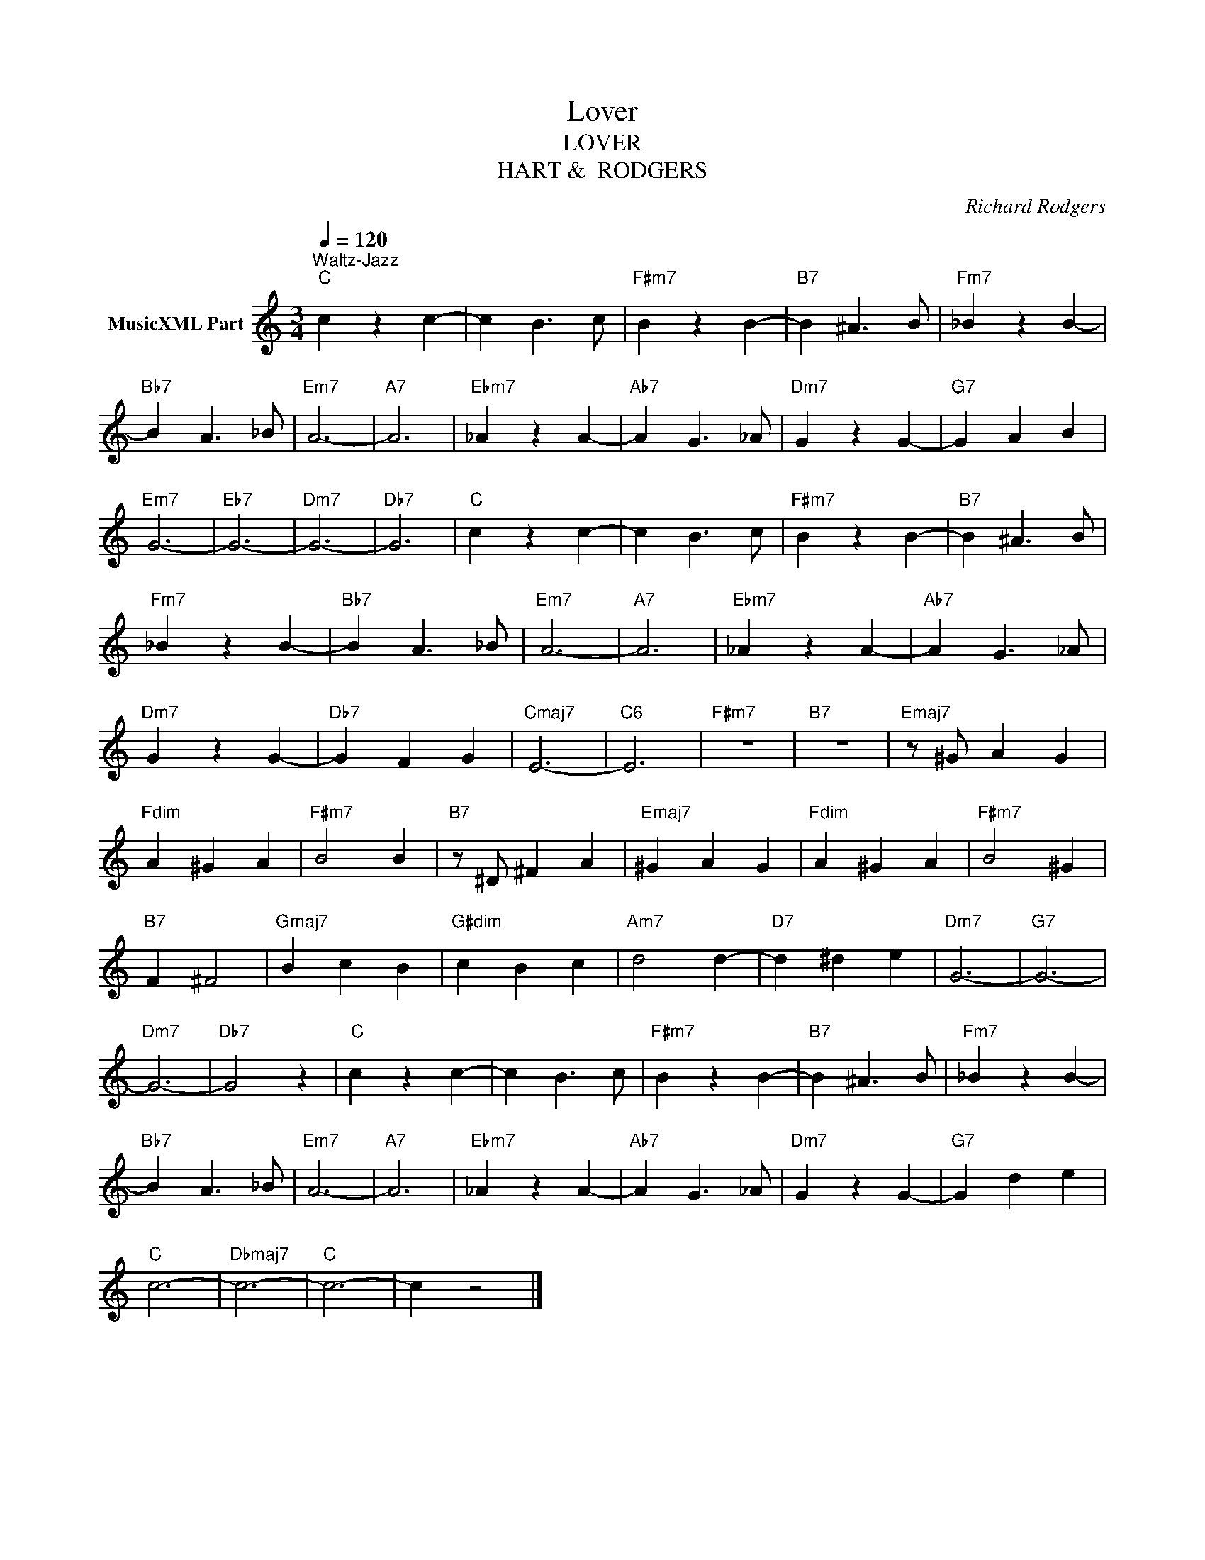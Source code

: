 X:1
T:Lover
T: LOVER
T:HART &  RODGERS
C:Richard Rodgers
Z:All Rights Reserved
L:1/4
Q:1/4=120
M:3/4
K:C
V:1 treble nm="MusicXML Part"
%%MIDI program 0
%%MIDI control 7 102
%%MIDI control 10 64
V:1
"^Waltz-Jazz""C" c z c- | c B3/2 c/ |"F#m7" B z B- |"B7" B ^A3/2 B/ |"Fm7" _B z B- | %5
"Bb7" B A3/2 _B/ |"Em7" A3- |"A7" A3 |"Ebm7" _A z A- |"Ab7" A G3/2 _A/ |"Dm7" G z G- |"G7" G A B | %12
"Em7" G3- |"Eb7" G3- |"Dm7" G3- |"Db7" G3 |"C" c z c- | c B3/2 c/ |"F#m7" B z B- |"B7" B ^A3/2 B/ | %20
"Fm7" _B z B- |"Bb7" B A3/2 _B/ |"Em7" A3- |"A7" A3 |"Ebm7" _A z A- |"Ab7" A G3/2 _A/ | %26
"Dm7" G z G- |"Db7" G F G |"Cmaj7" E3- |"C6" E3 |"F#m7" z3 |"B7" z3 |"Emaj7" z/ ^G/ A G | %33
"Fdim" A ^G A |"F#m7" B2 B |"B7" z/ ^D/ ^F A |"Emaj7" ^G A G |"Fdim" A ^G A |"F#m7" B2 ^G | %39
"B7" F ^F2 |"Gmaj7" B c B |"G#dim" c B c |"Am7" d2 d- |"D7" d ^d e |"Dm7" G3- |"G7" G3- | %46
"Dm7" G3- |"Db7" G2 z |"C" c z c- | c B3/2 c/ |"F#m7" B z B- |"B7" B ^A3/2 B/ |"Fm7" _B z B- | %53
"Bb7" B A3/2 _B/ |"Em7" A3- |"A7" A3 |"Ebm7" _A z A- |"Ab7" A G3/2 _A/ |"Dm7" G z G- |"G7" G d e | %60
"C" c3- |"Dbmaj7" c3- |"C" c3- | c z2 |] %64

